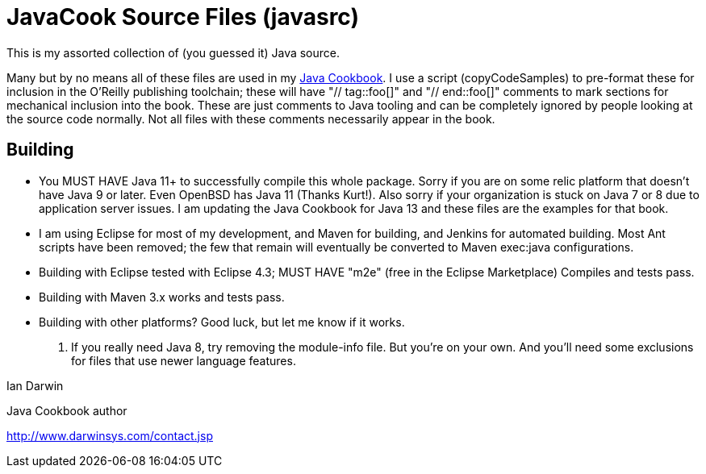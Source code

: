 = JavaCook Source Files (javasrc)

This is my assorted collection of (you guessed it) Java source.

Many but by no means all of these files are used in my 
https://javacook.darwinsys.com/[Java Cookbook].
I use a script (copyCodeSamples) to pre-format these for inclusion in the O'Reilly publishing toolchain;
these will have "// tag::foo[]" and "// end::foo[]" comments to mark sections for
mechanical inclusion into the book. These are just comments to Java tooling and can be
completely ignored by people looking at the source code normally.
Not all files with these comments necessarily appear in the book.

== Building

* You MUST HAVE Java 11+ to successfully compile this whole package.  Sorry
if you are on some relic platform that doesn't have Java 9 or later.
Even OpenBSD has Java 11 (Thanks Kurt!).
Also sorry if your organization is stuck on Java 7 or 8 due to application server issues.
I am updating the Java Cookbook for Java 13 and these files are the examples for
that book.

* I am using Eclipse for most of my development, and Maven for building, and Jenkins
for automated building. Most Ant scripts have been removed; the few that remain
will eventually be converted to Maven exec:java configurations.

* Building with Eclipse tested with Eclipse 4.3; MUST HAVE "m2e" (free in the Eclipse Marketplace)
	Compiles and tests pass.

* Building with Maven 3.x works and tests pass.

* Building with other platforms? Good luck, but let me know if it works.

. If you really need Java 8, try removing the module-info file. But you're on your own.
And you'll need some exclusions for files that use newer language features.

Ian Darwin

Java Cookbook author

http://www.darwinsys.com/contact.jsp


